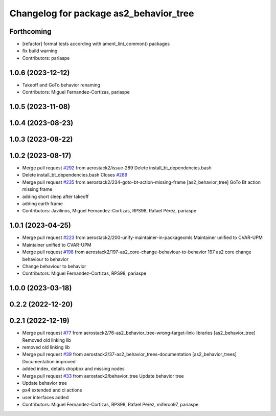 ^^^^^^^^^^^^^^^^^^^^^^^^^^^^^^^^^^^^^^^
Changelog for package as2_behavior_tree
^^^^^^^^^^^^^^^^^^^^^^^^^^^^^^^^^^^^^^^

Forthcoming
-----------
* [refactor] format tests according with ament_lint_common() packages
* fix build warning
* Contributors: pariaspe

1.0.6 (2023-12-12)
------------------
* Takeoff and GoTo behavior renaming
* Contributors: Miguel Fernandez-Cortizas, pariaspe

1.0.5 (2023-11-08)
------------------

1.0.4 (2023-08-23)
------------------

1.0.3 (2023-08-22)
------------------

1.0.2 (2023-08-17)
------------------
* Merge pull request `#292 <https://github.com/aerostack2/aerostack2/issues/292>`_ from aerostack2/issue-289
  Delete install_bt_dependencies.bash
* Delete install_bt_dependencies.bash
  Closes `#289 <https://github.com/aerostack2/aerostack2/issues/289>`_
* Merge pull request `#235 <https://github.com/aerostack2/aerostack2/issues/235>`_ from aerostack2/234-goto-bt-action-missing-frame
  [as2_behavior_tree] GoTo Bt action missing frame
* adding short sleep after takeoff
* adding earth frame
* Contributors: Javilinos, Miguel Fernandez-Cortizas, RPS98, Rafael Pérez, pariaspe

1.0.1 (2023-04-25)
------------------
* Merge pull request `#223 <https://github.com/aerostack2/aerostack2/issues/223>`_ from aerostack2/200-unify-maintainer-in-packagexmls
  Maintainer unified to CVAR-UPM
* Maintainer unified to CVAR-UPM
* Merge pull request `#198 <https://github.com/aerostack2/aerostack2/issues/198>`_ from aerostack2/197-as2_core-change-behaviour-to-behavior
  197 as2 core change behaviour to behavior
* Change behaviour to behavior
* Contributors: Miguel Fernandez-Cortizas, RPS98, pariaspe

1.0.0 (2023-03-18)
------------------

0.2.2 (2022-12-20)
------------------

0.2.1 (2022-12-19)
------------------
* Merge pull request `#77 <https://github.com/aerostack2/aerostack2/issues/77>`_ from aerostack2/76-as2_behavior_tree-wrong-target-link-libraries
  [as2_behavior_tree] Removed old linking lib
* removed old linking lib
* Merge pull request `#39 <https://github.com/aerostack2/aerostack2/issues/39>`_ from aerostack2/37-as2_behavior_trees-documentation
  [as2_behavior_trees] Documentation improved
* added index, details dropbox and missing nodes
* Merge pull request `#33 <https://github.com/aerostack2/aerostack2/issues/33>`_ from aerostack2/behavior_tree
  Update behavior tree
* Update behavior tree
* px4 extended and ci actions
* user interfaces added
* Contributors: Miguel Fernandez-Cortizas, RPS98, Rafael Pérez, miferco97, pariaspe
